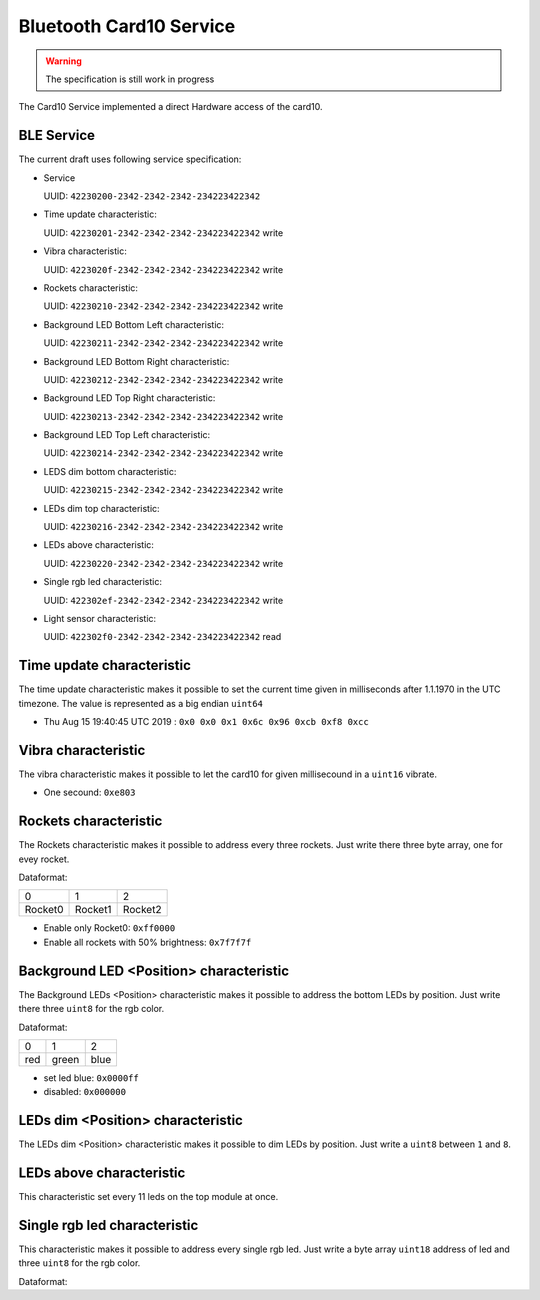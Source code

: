 Bluetooth Card10 Service
========================

.. warning::
    The specification is still work in progress

The Card10 Service implemented a direct Hardware access of the card10.

BLE Service
-----------

The current draft uses following service specification:

- Service

  UUID: ``42230200-2342-2342-2342-234223422342``

- Time update characteristic:

  UUID: ``42230201-2342-2342-2342-234223422342``
  write

- Vibra characteristic:

  UUID: ``4223020f-2342-2342-2342-234223422342``
  write

- Rockets characteristic:

  UUID: ``42230210-2342-2342-2342-234223422342``
  write

- Background LED Bottom Left characteristic:

  UUID: ``42230211-2342-2342-2342-234223422342``
  write

- Background LED Bottom Right characteristic:

  UUID: ``42230212-2342-2342-2342-234223422342``
  write

- Background LED Top Right characteristic:

  UUID: ``42230213-2342-2342-2342-234223422342``
  write

- Background LED Top Left characteristic:

  UUID: ``42230214-2342-2342-2342-234223422342``
  write

- LEDS dim bottom characteristic:

  UUID: ``42230215-2342-2342-2342-234223422342``
  write

- LEDs dim top characteristic:

  UUID: ``42230216-2342-2342-2342-234223422342``
  write

- LEDs above characteristic:

  UUID: ``42230220-2342-2342-2342-234223422342``
  write

- Single rgb led characteristic:

  UUID: ``422302ef-2342-2342-2342-234223422342``
  write

- Light sensor characteristic:

  UUID: ``422302f0-2342-2342-2342-234223422342``
  read

Time update characteristic
---------------------------------

The time update characteristic makes it possible to set the current time given in milliseconds after 1.1.1970 in the UTC timezone. The value is represented as a big endian ``uint64``

- Thu Aug 15 19:40:45 UTC 2019 : ``0x0 0x0 0x1 0x6c 0x96 0xcb 0xf8 0xcc``

Vibra characteristic
---------------------------------

The vibra characteristic makes it possible to let the card10 for given millisecound in a ``uint16`` vibrate.

- One secound: ``0xe803``

Rockets characteristic
---------------------------------

The Rockets characteristic makes it possible to address every three rockets.
Just write there three byte array, one for evey rocket.

Dataformat:

======= ======= =======
   0       1       2
------- ------- -------
Rocket0 Rocket1 Rocket2
======= ======= =======

- Enable only Rocket0:  ``0xff0000``
- Enable all rockets with 50% brightness: ``0x7f7f7f``

Background LED <Position> characteristic
---------------------------------

The Background LEDs <Position> characteristic makes it possible to address the bottom LEDs by position.
Just write there three ``uint8`` for the rgb color.

Dataformat:

===== ======= =======
  0      1       2
----- ------- -------
 red   green   blue
===== ======= =======

- set led blue: ``0x0000ff``
- disabled:  ``0x000000``

LEDs dim <Position> characteristic
---------------------------------

The LEDs dim <Position> characteristic makes it possible to dim LEDs by position.
Just write a ``uint8`` between ``1`` and ``8``.

LEDs above characteristic
---------------------------------
This characteristic set every 11 leds on the top module at once.

Single rgb led characteristic
---------------------------------

This characteristic makes it possible to address every single rgb led.
Just write a byte array ``uint18`` address of led and three ``uint8`` for the rgb color.

Dataformat:

====== ===== ===== =====
 0-1     2     3     4
------ ----- ----- -----
led nr  red  green blue

- set led 14 red:  ``0x0e00ff0000``
- set led 14 blue: ``0x0e000000ff``
- disable led 14:  ``0x0e00000000``

Light sensor characteristic
---------------------------------

The light sensor characteristic makes it possible to read the current value of the light sensor by receiving a ``uint16``.
The range of this sensor is between 0 (``0x0``) and 400 (``0x9001``).

- reading of ``0x0e00`` means **14**
